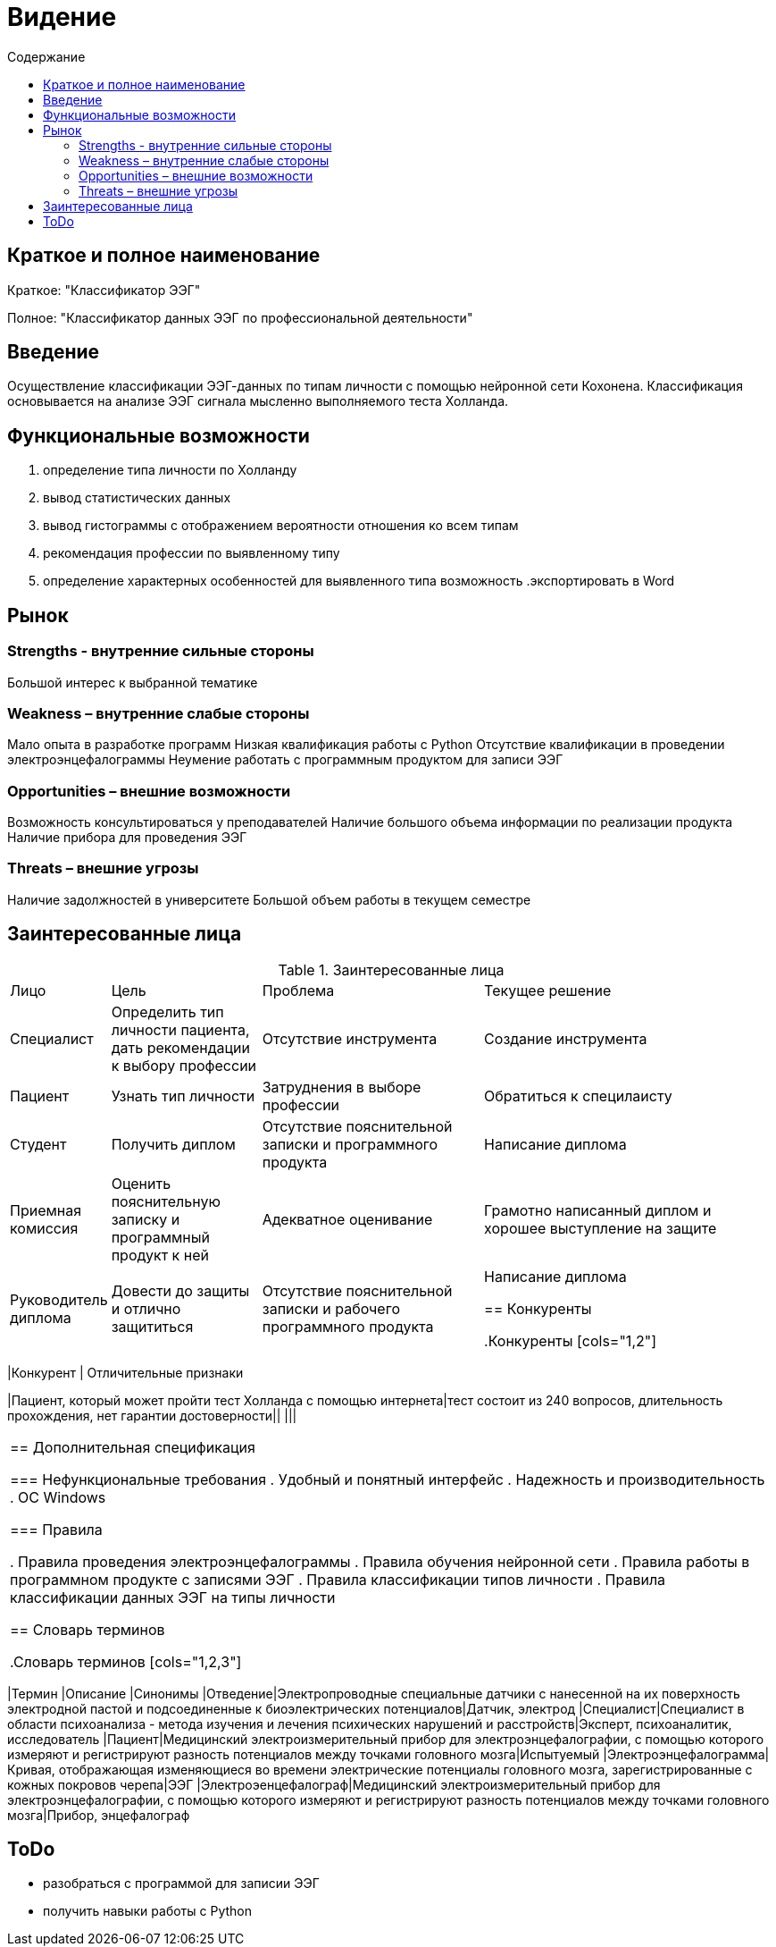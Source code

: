 
:experimental:
:toc:
:toc-title: Содержание
:toclevels: 4

= Видение

== Краткое и полное наименование
Краткое: "Классификатор ЭЭГ"

Полное: "Классификатор данных ЭЭГ по профессиональной деятельности"

== Введение

Осуществление классификации ЭЭГ-данных по типам личности с помощью нейронной сети Кохонена. Классификация основывается на анализе ЭЭГ сигнала мысленно выполняемого теста Холланда. 


== Функциональные возможности
. определение типа личности по Холланду
. вывод статистических данных
. вывод гистограммы с отображением вероятности отношения ко всем типам
. рекомендация профессии по выявленному типу
. определение характерных особенностей для выявленного типа
возможность 
.экспортировать в Word

== Рынок

=== Strengths - внутренние сильные стороны
Большой интерес к выбранной тематике

=== Weakness – внутренние слабые стороны
Мало опыта в разработке программ 
Низкая квалификация работы с Python
Отсутствие квалификации в проведении электроэнцефалограммы  
Неумение работать с программным продуктом для записи ЭЭГ

=== Opportunities – внешние возможности
Возможность консультироваться у преподавателей
Наличие большого объема информации по реализации продукта
Наличие прибора для проведения ЭЭГ

=== Threats – внешние угрозы
Наличие задолжностей в университете 
Большой объем работы в текущем семестре

== Заинтересованные лица

.Заинтересованные лица
[cols="1,2,3,4"]
|===
|Лицо |Цель |Проблема |Текущее решение
|Специалист|Определить тип личности пациента, дать рекомендации к выбору профессии|Отсутствие инструмента|Создание инструмента
|Пациент|Узнать тип личности|Затруднения в выборе профессии|Обратиться к специлаисту 
|Студент|Получить диплом|Отсутствие пояснительной записки и программного продукта|Написание диплома
|Приемная комиссия|Оценить пояснительную записку и программный продукт к ней|Адекватное оценивание|Грамотно написанный диплом и хорошее выступление на защите
|Руководитель диплома|Довести до защиты и отлично защититься|Отсутствие пояснительной записки и рабочего программного продукта|Написание диплома


== Конкуренты

.Конкуренты
[cols="1,2"]
|===
|Конкурент | Отличительные признаки

|Пациент, который может пройти тест Холланда с помощью интернета|тест состоит из 240 вопросов, длительность прохождения, нет гарантии достоверности||
|||

|===

== Дополнительная спецификация

=== Нефункциональные требования
. Удобный и понятный интерфейс 
. Надежность и производительность
. ОС Windows

=== Правила

. Правила проведения электроэнцефалограммы
. Правила обучения нейронной сети 
. Правила работы в программном продукте с записями ЭЭГ
. Правила классификации типов личности 
. Правила классификации данных ЭЭГ на типы личности

== Словарь терминов

.Словарь терминов
[cols="1,2,3"]
|===
|Термин |Описание |Синонимы 
|Отведение|Электропроводные специальные датчики с нанесенной на их поверхность электродной пастой и подсоединенные к биоэлектрических потенциалов|Датчик, электрод
|Специалист|Специалист в области психоанализа - метода изучения и лечения психических нарушений и расстройств|Эксперт, психоаналитик, исследователь
|Пациент|Медицинский электроизмерительный прибор для электроэнцефалографии, с помощью которого измеряют и регистрируют разность потенциалов между точками головного мозга|Испытуемый
|Электроэнцефалограмма|Кривая, отображающая изменяющиеся во
времени электрические потенциалы головного мозга, зарегистрированные с кожных покровов
черепа|ЭЭГ
|Электроэенцефалограф|Медицинский электроизмерительный прибор для электроэнцефалографии, с помощью которого измеряют и регистрируют разность потенциалов между точками головного мозга|Прибор, энцефалограф


== ToDo

- разобраться с программой для записии ЭЭГ
- получить навыки работы с Python

